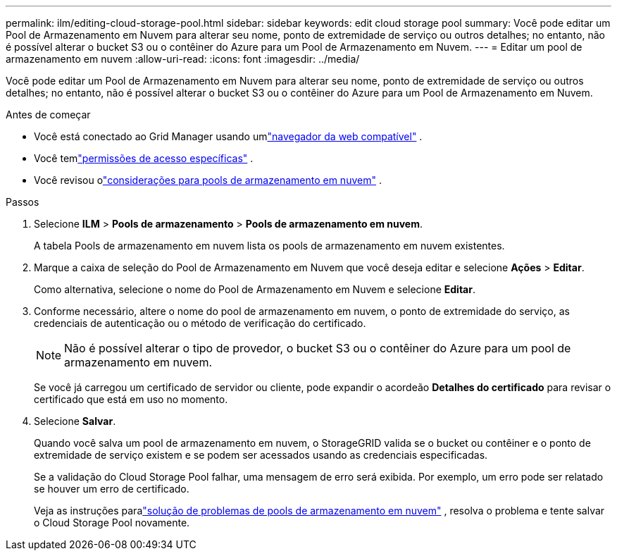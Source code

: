---
permalink: ilm/editing-cloud-storage-pool.html 
sidebar: sidebar 
keywords: edit cloud storage pool 
summary: Você pode editar um Pool de Armazenamento em Nuvem para alterar seu nome, ponto de extremidade de serviço ou outros detalhes; no entanto, não é possível alterar o bucket S3 ou o contêiner do Azure para um Pool de Armazenamento em Nuvem. 
---
= Editar um pool de armazenamento em nuvem
:allow-uri-read: 
:icons: font
:imagesdir: ../media/


[role="lead"]
Você pode editar um Pool de Armazenamento em Nuvem para alterar seu nome, ponto de extremidade de serviço ou outros detalhes; no entanto, não é possível alterar o bucket S3 ou o contêiner do Azure para um Pool de Armazenamento em Nuvem.

.Antes de começar
* Você está conectado ao Grid Manager usando umlink:../admin/web-browser-requirements.html["navegador da web compatível"] .
* Você temlink:../admin/admin-group-permissions.html["permissões de acesso específicas"] .
* Você revisou olink:considerations-for-cloud-storage-pools.html["considerações para pools de armazenamento em nuvem"] .


.Passos
. Selecione *ILM* > *Pools de armazenamento* > *Pools de armazenamento em nuvem*.
+
A tabela Pools de armazenamento em nuvem lista os pools de armazenamento em nuvem existentes.

. Marque a caixa de seleção do Pool de Armazenamento em Nuvem que você deseja editar e selecione *Ações* > *Editar*.
+
Como alternativa, selecione o nome do Pool de Armazenamento em Nuvem e selecione *Editar*.

. Conforme necessário, altere o nome do pool de armazenamento em nuvem, o ponto de extremidade do serviço, as credenciais de autenticação ou o método de verificação do certificado.
+

NOTE: Não é possível alterar o tipo de provedor, o bucket S3 ou o contêiner do Azure para um pool de armazenamento em nuvem.

+
Se você já carregou um certificado de servidor ou cliente, pode expandir o acordeão *Detalhes do certificado* para revisar o certificado que está em uso no momento.

. Selecione *Salvar*.
+
Quando você salva um pool de armazenamento em nuvem, o StorageGRID valida se o bucket ou contêiner e o ponto de extremidade de serviço existem e se podem ser acessados ​​usando as credenciais especificadas.

+
Se a validação do Cloud Storage Pool falhar, uma mensagem de erro será exibida.  Por exemplo, um erro pode ser relatado se houver um erro de certificado.

+
Veja as instruções paralink:troubleshooting-cloud-storage-pools.html["solução de problemas de pools de armazenamento em nuvem"] , resolva o problema e tente salvar o Cloud Storage Pool novamente.


